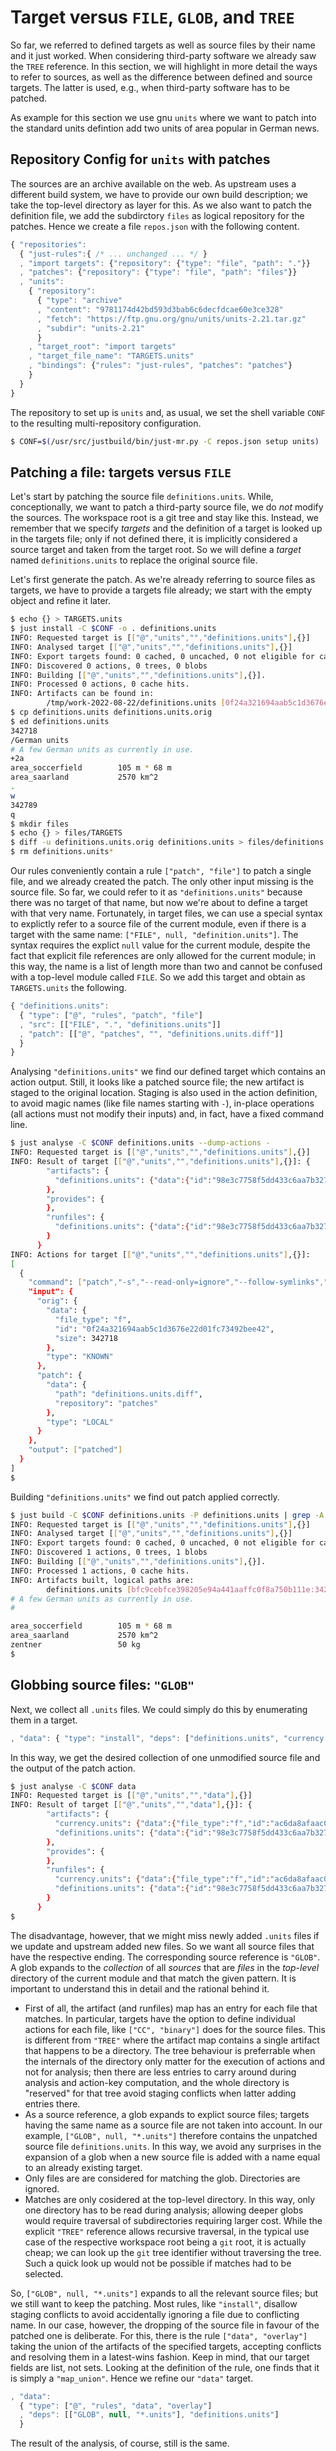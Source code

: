 * Target versus ~FILE~, ~GLOB~, and ~TREE~

So far, we referred to defined targets as well as source files
by their name and it just worked. When considering third-party
software we already saw the ~TREE~ reference. In this section, we
will highlight in more detail the ways to refer to sources, as well
as the difference between defined and source targets. The latter
is used, e.g., when third-party software has to be patched.

As example for this section we use gnu ~units~ where we want to
patch into the standard units defintion add two units of area
popular in German news.

** Repository Config for ~units~ with patches

The sources are an archive available on the web. As upstream uses a
different build system, we have to provide our own build description;
we take the top-level directory as layer for this. As we also want
to patch the definition file, we add the subdirctory ~files~ as
logical repository for the patches. Hence we create a file ~repos.json~
with the following content.

#+BEGIN_SRC js
{ "repositories":
  { "just-rules":{ /* ... unchanged ... */ }
  , "import targets": {"repository": {"type": "file", "path": "."}}
  , "patches": {"repository": {"type": "file", "path": "files"}}
  , "units":
    { "repository":
      { "type": "archive"
      , "content": "9781174d42bd593d3bab6c6decfdcae60e3ce328"
      , "fetch": "https://ftp.gnu.org/gnu/units/units-2.21.tar.gz"
      , "subdir": "units-2.21"
      }
    , "target_root": "import targets"
    , "target_file_name": "TARGETS.units"
    , "bindings": {"rules": "just-rules", "patches": "patches"}
    }
  }
}
#+END_SRC

The repository to set up is ~units~ and, as usual, we set the
shell variable ~CONF~ to the resulting multi-repository configuration.

#+BEGIN_SRC sh
$ CONF=$(/usr/src/justbuild/bin/just-mr.py -C repos.json setup units)
#+END_SRC

** Patching a file: targets versus ~FILE~

Let's start by patching the source file ~definitions.units~. While,
conceptionally, we want to patch a third-party source file, we do /not/
modify the sources. The workspace root is a git tree and stay like this.
Instead, we remember that we specify /targets/ and the definition of a
target is looked up in the targets file; only if not defined there, it
is implicitly considered a source target and taken from the target root.
So we will define a /target/ named ~definitions.units~ to replace the
original source file.

Let's first generate the patch. As we're already referring to source files
as targets, we have to provide a targets file already; we start with the
empty object and refine it later.

#+BEGIN_SRC sh
$ echo {} > TARGETS.units
$ just install -C $CONF -o . definitions.units
INFO: Requested target is [["@","units","","definitions.units"],{}]
INFO: Analysed target [["@","units","","definitions.units"],{}]
INFO: Export targets found: 0 cached, 0 uncached, 0 not eligible for caching
INFO: Discovered 0 actions, 0 trees, 0 blobs
INFO: Building [["@","units","","definitions.units"],{}].
INFO: Processed 0 actions, 0 cache hits.
INFO: Artifacts can be found in:
        /tmp/work-2022-08-22/definitions.units [0f24a321694aab5c1d3676e22d01fc73492bee42:342718:f]
$ cp definitions.units definitions.units.orig
$ ed definitions.units
342718
/German units
# A few German units as currently in use.
+2a
area_soccerfield        105 m * 68 m
area_saarland           2570 km^2
.
w
342789
q
$ mkdir files
$ echo {} > files/TARGETS
$ diff -u definitions.units.orig definitions.units > files/definitions.units.diff
$ rm definitions.units*
#+END_SRC

Our rules conveniently contain a rule ~["patch", "file"]~ to patch
a single file, and we already created the patch. The only other
input missing is the source file. So far, we could refer to it as
~"definitions.units"~ because there was no target of that name, but
now we're about to define a target with that very name. Fortunately,
in target files, we can use a special syntax to explictly refer to
a source file of the current module, even if there is a target with
the same name: ~["FILE", null, "definition.units"]~. The syntax
requires the explict ~null~ value for the current module, despite
the fact that explicit file references are only allowed for the
current module; in this way, the name is a list of length more than
two and cannot be confused with a top-level module called ~FILE~.
So we add this target and obtain as ~TARGETS.units~ the following.

#+BEGIN_SRC js
{ "definitions.units":
  { "type": ["@", "rules", "patch", "file"]
  , "src": [["FILE", ".", "definitions.units"]]
  , "patch": [["@", "patches", "", "definitions.units.diff"]]
  }
}
#+END_SRC

Analysing ~"definitions.units"~ we find our defined target which
contains an action output. Still, it looks like a patched source
file; the new artifact is staged to the original location. Staging
is also used in the action definition, to avoid magic names (like
file names starting with ~-~), in-place operations (all actions
must not modify their inputs) and, in fact, have a
fixed command line.

#+BEGIN_SRC sh
$ just analyse -C $CONF definitions.units --dump-actions -
INFO: Requested target is [["@","units","","definitions.units"],{}]
INFO: Result of target [["@","units","","definitions.units"],{}]: {
        "artifacts": {
          "definitions.units": {"data":{"id":"98e3c7758f5dd433c6aa7b327040be676faf6f34","path":"patched"},"type":"ACTION"}
        },
        "provides": {
        },
        "runfiles": {
          "definitions.units": {"data":{"id":"98e3c7758f5dd433c6aa7b327040be676faf6f34","path":"patched"},"type":"ACTION"}
        }
      }
INFO: Actions for target [["@","units","","definitions.units"],{}]:
[
  {
    "command": ["patch","-s","--read-only=ignore","--follow-symlinks","-o","patched","orig","patch"],
    "input": {
      "orig": {
        "data": {
          "file_type": "f",
          "id": "0f24a321694aab5c1d3676e22d01fc73492bee42",
          "size": 342718
        },
        "type": "KNOWN"
      },
      "patch": {
        "data": {
          "path": "definitions.units.diff",
          "repository": "patches"
        },
        "type": "LOCAL"
      }
    },
    "output": ["patched"]
  }
]
$
#+END_SRC

Building ~"definitions.units"~ we find out patch applied correctly.

#+BEGIN_SRC sh
$ just build -C $CONF definitions.units -P definitions.units | grep -A 5 'German units'
INFO: Requested target is [["@","units","","definitions.units"],{}]
INFO: Analysed target [["@","units","","definitions.units"],{}]
INFO: Export targets found: 0 cached, 0 uncached, 0 not eligible for caching
INFO: Discovered 1 actions, 0 trees, 1 blobs
INFO: Building [["@","units","","definitions.units"],{}].
INFO: Processed 1 actions, 0 cache hits.
INFO: Artifacts built, logical paths are:
        definitions.units [bfc9cebfce398205e94a441aaffc0f8a750b111e:342789:f]
# A few German units as currently in use.
#

area_soccerfield        105 m * 68 m
area_saarland           2570 km^2
zentner                 50 kg
$
#+END_SRC

** Globbing source files: ~"GLOB"~

Next, we collect all ~.units~ files. We could simply do this by enumerating
them in a target.

#+BEGIN_SRC js
, "data": { "type": "install", "deps": ["definitions.units", "currency.units"]}
#+END_SRC

In this way, we get the desired collection of one unmodified source file and
the output of the patch action.

#+BEGIN_SRC sh
$ just analyse -C $CONF data
INFO: Requested target is [["@","units","","data"],{}]
INFO: Result of target [["@","units","","data"],{}]: {
        "artifacts": {
          "currency.units": {"data":{"file_type":"f","id":"ac6da8afaac0f34e114e123e4ab3a41e59121b10","size":14707},"type":"KNOWN"},
          "definitions.units": {"data":{"id":"98e3c7758f5dd433c6aa7b327040be676faf6f34","path":"patched"},"type":"ACTION"}
        },
        "provides": {
        },
        "runfiles": {
          "currency.units": {"data":{"file_type":"f","id":"ac6da8afaac0f34e114e123e4ab3a41e59121b10","size":14707},"type":"KNOWN"},
          "definitions.units": {"data":{"id":"98e3c7758f5dd433c6aa7b327040be676faf6f34","path":"patched"},"type":"ACTION"}
        }
      }
$
#+END_SRC

The disadvantage, however, that we might miss newly added ~.units~
files if we update and upstream added new files. So we want all
source files that have the respective ending. The corresponding
source reference is ~"GLOB"~. A glob expands to the /collection/
of all /sources/ that are /files/ in the /top-level/ directory of
the current module and that match the given pattern. It is important
to understand this in detail and the rational behind it.
- First of all, the artifact (and runfiles) map has an entry for
  each file that matches. In particular, targets have the option to
  define individual actions for each file, like ~["CC", "binary"]~
  does for the source files. This is different from ~"TREE"~ where
  the artifact map contains a single artifact that happens to be a
  directory. The tree behaviour is preferrable when the internals
  of the directory only matter for the execution of actions and not
  for analysis; then there are less entries to carry around during
  analysis and action-key computation, and the whole directory
  is "reserved" for that tree avoid staging conflicts when latter
  adding entries there.
- As a source reference, a glob expands to explict source files;
  targets having the same name as a source file are not taken into
  account. In our example, ~["GLOB", null, "*.units"]~ therefore
  contains the unpatched source file ~definitions.units~. In this
  way, we avoid any surprises in the expansion of a glob when a new
  source file is added with a name equal to an already existing target.
- Only files are are considered for matching the glob. Directories
  are ignored.
- Matches are only cosidered at the top-level directory. In this
  way, only one directory has to be read during analysis; allowing
  deeper globs would require traversal of subdirectories requiring
  larger cost. While the explicit ~"TREE"~ reference allows recursive
  traversal, in the typical use case of the respective workspace root
  being a ~git~ root, it is actually cheap; we can look up the
  ~git~ tree identifier without traversing the tree. Such a quick
  look up would not be possible if matches had to be selected.

So, ~["GLOB", null, "*.units"]~ expands to all the relevant source
files; but we still want to keep the patching. Most rules, like ~"install"~,
disallow staging conflicts to avoid accidentally ignoring a file due
to conflicting name. In our case, however, the dropping of the source
file in favour of the patched one is deliberate. For this, there is
the rule ~["data", "overlay"]~ taking the union of the artifacts of
the specified targets, accepting conflicts and resolving them in a
latest-wins fashion. Keep in mind, that our target fields are list,
not sets. Looking at the definition of the rule, one finds that
it is simply a ~"map_union"~. Hence we refine our ~"data"~ target.

#+BEGIN_SRC js
, "data":
  { "type": ["@", "rules", "data", "overlay"]
  , "deps": [["GLOB", null, "*.units"], "definitions.units"]
  }
#+END_SRC

The result of the analysis, of course, still is the same.

** Finishing the example: binaries from globbed sources

The source-code organisation of units is pretty simple. All source
and header files are in the top-level directory. As the header files
are not in a directory of their own, we can't use a tree, so we use
a glob, which is fine for the private headers of a binary. For the
source files, we have to have them individually anyway. So our first
attempt of defining the binary is as follows.

#+BEGIN_SRC js
, "units":
  { "type": ["@", "rules", "CC", "binary"]
  , "name": ["units"]
  , "link external": ["-lm"]
  , "pure C": ["YES"]
  , "srcs": [["GLOB", null, "*.c"]]
  , "private-hdrs": [["GLOB", null, "*.h"]]
  }
#+END_SRC

The result basically work and shows that we have 5 source files in total,
giving 5 compile and one link action.

#+BEGIN_SRC sh
$ just build -C $CONF units
INFO: Requested target is [["@","units","","units"],{}]
INFO: Analysed target [["@","units","","units"],{}]
INFO: Export targets found: 0 cached, 0 uncached, 0 not eligible for caching
INFO: Discovered 6 actions, 1 trees, 0 blobs
INFO: Building [["@","units","","units"],{}].
INFO (action:12af248ce5737be492f7f5909284d4e3b6488807):
     Stderr of command: ["cc","-I","work","-isystem","include","-c","work/strfunc.c","-o","work/strfunc.o"]
     work/strfunc.c:109:8: warning: extra tokens at end of #endif directive [-Wendif-labels]
       109 | #endif NO_STRSPN
           |        ^~~~~~~~~
INFO: Processed 6 actions, 0 cache hits.
INFO: Artifacts built, logical paths are:
        units [718cb1489bd006082f966ea73e3fba3dd072d084:124488:x]
$
#+END_SRC

To keep the build clean, we want to get rid of the warning. Of course, we could
simply set an appropriate compiler flag, but let's do things properly and patch
away the underlying reason. To do so, we first create a patch.

#+BEGIN_SRC sh
$ just install -C $CONF -o . strfunc.c
INFO: Requested target is [["@","units","","strfunc.c"],{}]
INFO: Analysed target [["@","units","","strfunc.c"],{}]
INFO: Export targets found: 0 cached, 0 uncached, 0 not eligible for caching
INFO: Discovered 0 actions, 0 trees, 0 blobs
INFO: Building [["@","units","","strfunc.c"],{}].
INFO: Processed 0 actions, 0 cache hits.
INFO: Artifacts can be found in:
        /tmp/work-2022-08-22/strfunc.c [e2aab4b825fa2822ccf33746d467a4944212abb9:2201:f]
$ cp strfunc.c strfunc.c.orig
$ ed strfunc.c
2201
109
#endif NO_STRSPN
s|N|// N
#endif // NO_STRSPN
w
2204
q
$ diff strfunc.c.orig strfunc.c > files/strfunc.c.diff
$ rm strfunc.c*
$
#+END_SRC

Then we amend our ~"units"~ target.

#+BEGIN_SRC js
, "units":
  { "type": ["@", "rules", "CC", "binary"]
  , "name": ["units"]
  , "link external": ["-lm"]
  , "pure C": ["YES"]
  , "srcs": ["patched srcs"]
  , "private-hdrs": [["GLOB", null, "*.h"]]
  }
, "patched srcs":
  { "type": ["@", "rules", "data", "overlay"]
  , "deps": [["GLOB", null, "*.c"], "strfunc.c"]
  }
, "strfunc.c":
  { "type": ["@", "rules", "patch", "file"]
  , "src": [["FILE", ".", "strfunc.c"]]
  , "patch": [["@", "patches", "", "strfunc.c.diff"]]
  }
#+END_SRC

Building the new target, 2 actions have to be exectung: the patching, and
the compiling of the patched source file. As the patched file still generates
the same object file as the unpatched file (after all, we only wanted to get
rid of a warning), the linking step can be taken from cache.

#+BEGIN_SRC sh
$ just build -C $CONF units
INFO: Requested target is [["@","units","","units"],{}]
INFO: Analysed target [["@","units","","units"],{}]
INFO: Export targets found: 0 cached, 0 uncached, 0 not eligible for caching
INFO: Discovered 7 actions, 1 trees, 1 blobs
INFO: Building [["@","units","","units"],{}].
INFO: Processed 7 actions, 5 cache hits.
INFO: Artifacts built, logical paths are:
        units [718cb1489bd006082f966ea73e3fba3dd072d084:124488:x]
$
#+END_SRC

To finish the example, we also add a default target, staging
artifacts according to the usual conventions.

#+BEGIN_SRC js
, "": {"type": "install", "dirs": [["units", "bin"], ["data", "share/units"]]}
#+END_SRC

Then things work as expected

#+BEGIN_SRC sh
$ just install -C $CONF -o /tmp/testinstall
INFO: Requested target is [["@","units","",""],{}]
INFO: Analysed target [["@","units","",""],{}]
INFO: Export targets found: 0 cached, 0 uncached, 0 not eligible for caching
INFO: Discovered 8 actions, 1 trees, 1 blobs
INFO: Building [["@","units","",""],{}].
INFO: Processed 8 actions, 8 cache hits.
INFO: Artifacts can be found in:
        /tmp/testinstall/bin/units [718cb1489bd006082f966ea73e3fba3dd072d084:124488:x]
        /tmp/testinstall/share/units/currency.units [ac6da8afaac0f34e114e123e4ab3a41e59121b10:14707:f]
        /tmp/testinstall/share/units/definitions.units [bfc9cebfce398205e94a441aaffc0f8a750b111e:342789:f]
$ /tmp/testinstall/bin/units 'area_saarland' 'area_soccerfield'
	* 359943.98
	/ 2.7782101e-06
$
#+END_SRC
